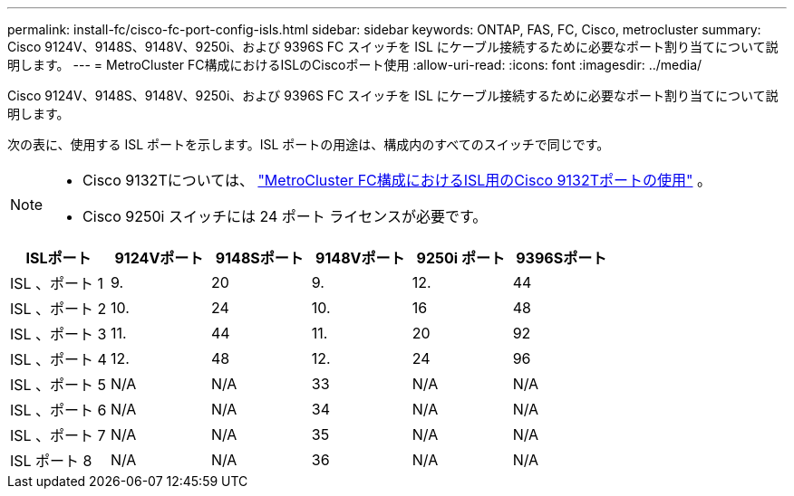---
permalink: install-fc/cisco-fc-port-config-isls.html 
sidebar: sidebar 
keywords: ONTAP, FAS, FC, Cisco, metrocluster 
summary: Cisco 9124V、9148S、9148V、9250i、および 9396S FC スイッチを ISL にケーブル接続するために必要なポート割り当てについて説明します。 
---
= MetroCluster FC構成におけるISLのCiscoポート使用
:allow-uri-read: 
:icons: font
:imagesdir: ../media/


[role="lead"]
Cisco 9124V、9148S、9148V、9250i、および 9396S FC スイッチを ISL にケーブル接続するために必要なポート割り当てについて説明します。

次の表に、使用する ISL ポートを示します。ISL ポートの用途は、構成内のすべてのスイッチで同じです。

[NOTE]
====
* Cisco 9132Tについては、 link:cisco-9132t-fc-port-config-isls.html["MetroCluster FC構成におけるISL用のCisco 9132Tポートの使用"] 。
* Cisco 9250i スイッチには 24 ポート ライセンスが必要です。


====
[cols="2a,2a,2a,2a,2a,2a"]
|===
| *ISLポート* | *9124Vポート* | *9148Sポート* | *9148Vポート* | *9250i ポート* | *9396Sポート* 


 a| 
ISL 、ポート 1
 a| 
9.
 a| 
20
 a| 
9.
 a| 
12.
 a| 
44



 a| 
ISL 、ポート 2
 a| 
10.
 a| 
24
 a| 
10.
 a| 
16
 a| 
48



 a| 
ISL 、ポート 3
 a| 
11.
 a| 
44
 a| 
11.
 a| 
20
 a| 
92



 a| 
ISL 、ポート 4
 a| 
12.
 a| 
48
 a| 
12.
 a| 
24
 a| 
96



 a| 
ISL 、ポート 5
 a| 
N/A
 a| 
N/A
 a| 
33
 a| 
N/A
 a| 
N/A



 a| 
ISL 、ポート 6
 a| 
N/A
 a| 
N/A
 a| 
34
 a| 
N/A
 a| 
N/A



 a| 
ISL 、ポート 7
 a| 
N/A
 a| 
N/A
 a| 
35
 a| 
N/A
 a| 
N/A



 a| 
ISL ポート 8
 a| 
N/A
 a| 
N/A
 a| 
36
 a| 
N/A
 a| 
N/A

|===